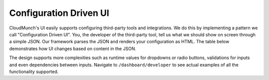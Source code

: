 Configuration Driven UI
-----------------------

CloudMunch's UI easily supports configuring third-party tools and integrations. We do this by implementing a pattern we call "Configuration Driven UI". You, the developer of the third-party tool, tell us what we should show on screen through a simple JSON. Our framework parses the JSON and renders your configuration as HTML. The table below demonstrates how UI changes based on content in the JSON.

+----------------------+--------------------------------+ 
| Definition           | UI                             | 
+======================+================================+ 
| |text_input|   	   | |ui_configure_tab_text|        | 
+----------------------+--------------------------------+ 
| |textarea_input|     | |ui_configure_tab_textarea|    | 
+----------------------+--------------------------------+ 
| |radioButton_input|  | |ui_configure_tab_radioButton| | 
+----------------------+--------------------------------+ 
| |dropdown_input|     | |ui_configure_tab_dropdown|    | 
+----------------------+--------------------------------+ 

The design supports more complexities such as runtime values for dropdowns or radio buttons, validations for inputs and even dependencies between inputs. Navigate to ``/dashboard/developer`` to see actual examples of all the functionality supported.

.. figure:: screenshots/cm-operations/developer-screen.png
   :alt: Developer screen
   :caption: Developer screen

.. |text_input| image:: screenshots/configuration_driven_ui/text_input.png
.. |textarea_input| image:: screenshots/configuration_driven_ui/textarea_input.png
.. |radioButton_input| image:: screenshots/configuration_driven_ui/radioButton_input.png
.. |dropdown_input| image:: screenshots/configuration_driven_ui/dropdown_input.png
.. |ui_configure_tab_text| image:: screenshots/configuration_driven_ui/ui_configure_tab_text.png
.. |textarea_ui| image:: screenshots/configuration_driven_ui/ui_configure_tab_textarea.png
.. |radiobutton_ui| image:: screenshots/configuration_driven_ui/ui_configure_tab_radioButton.png
.. |ui_configure_tab_dropdown| image:: screenshots/configuration_driven_ui/ui_configure_tab_dropdown.png
